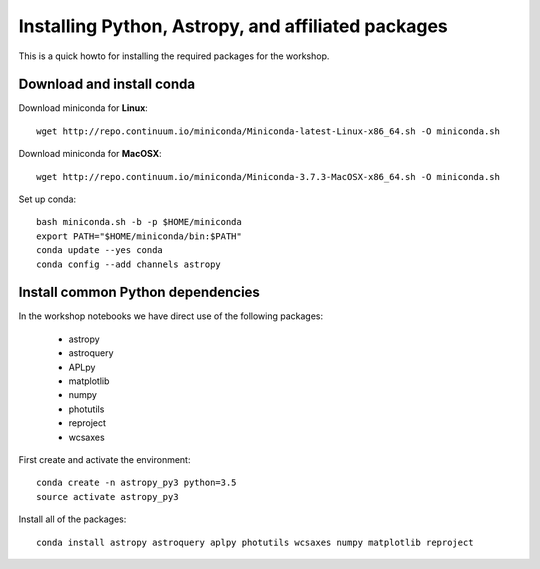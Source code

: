 Installing Python, Astropy, and affiliated packages
===================================================

This is a quick howto for installing the required packages for the workshop.


Download and install conda
--------------------------

Download miniconda for **Linux**::

    wget http://repo.continuum.io/miniconda/Miniconda-latest-Linux-x86_64.sh -O miniconda.sh


Download miniconda for **MacOSX**::

    wget http://repo.continuum.io/miniconda/Miniconda-3.7.3-MacOSX-x86_64.sh -O miniconda.sh


Set up conda::

    bash miniconda.sh -b -p $HOME/miniconda
    export PATH="$HOME/miniconda/bin:$PATH"
    conda update --yes conda
    conda config --add channels astropy


Install common Python dependencies
----------------------------------

In the workshop notebooks we have direct use of the following packages:

 - astropy
 - astroquery
 - APLpy
 - matplotlib
 - numpy
 - photutils
 - reproject
 - wcsaxes

First create and activate the environment::

    conda create -n astropy_py3 python=3.5
    source activate astropy_py3

Install all of the packages::

    conda install astropy astroquery aplpy photutils wcsaxes numpy matplotlib reproject



